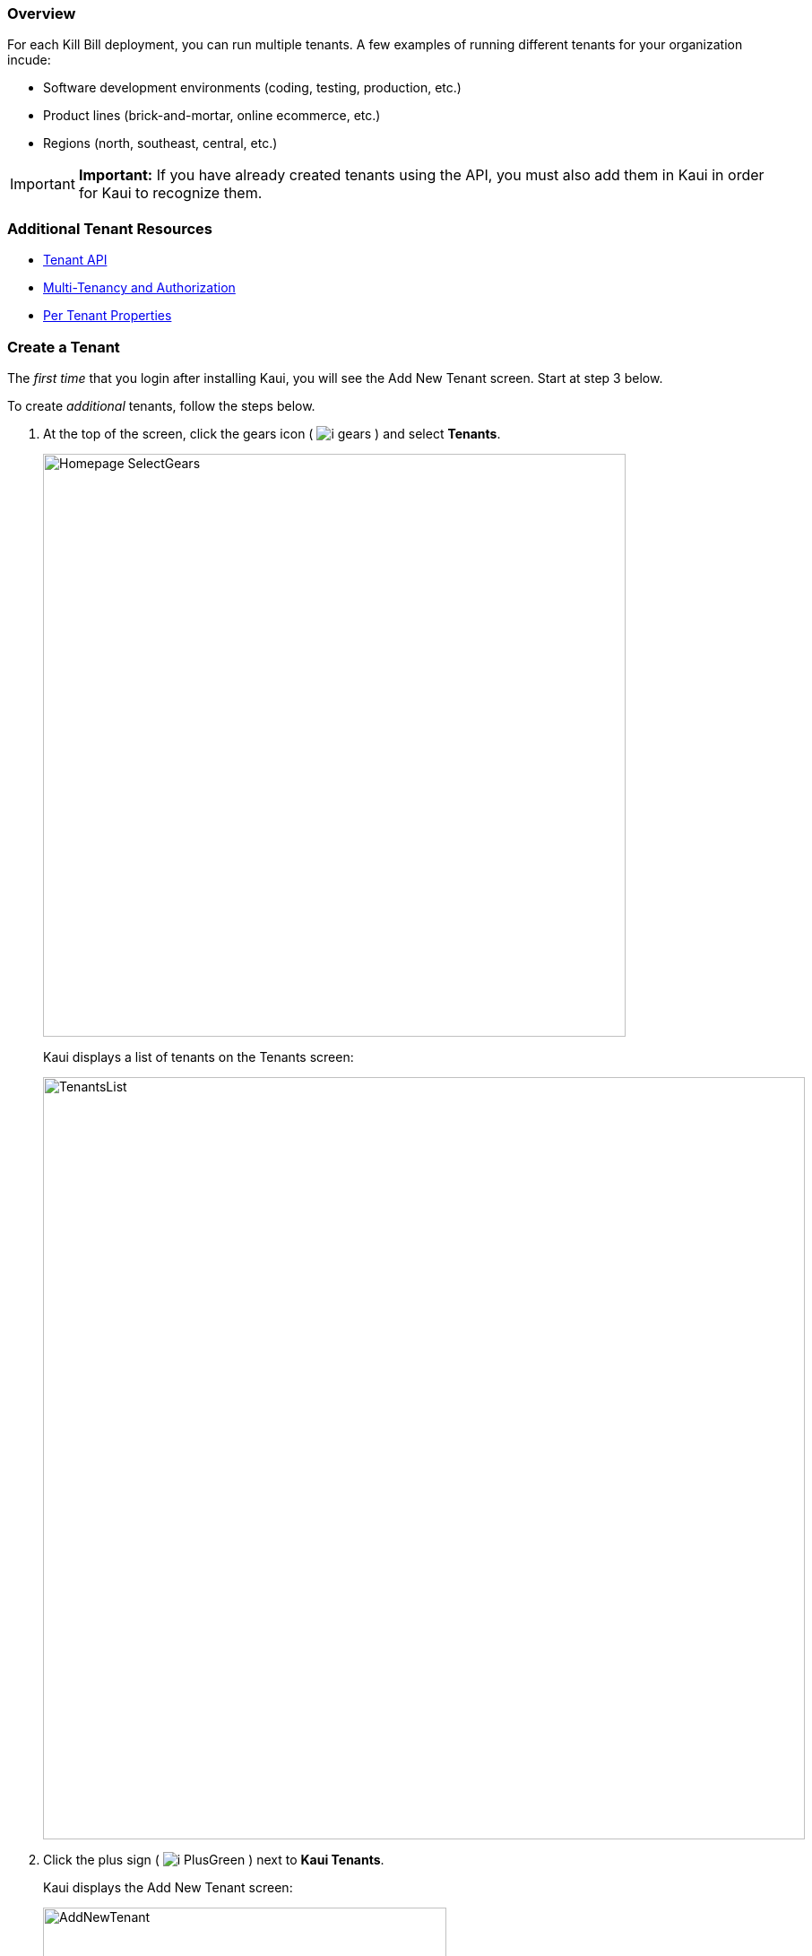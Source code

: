=== Overview

For each Kill Bill deployment, you can run multiple tenants. A few examples of running different tenants for your organization incude:

* Software development environments (coding, testing, production, etc.)
* Product lines (brick-and-mortar, online ecommerce, etc.)
* Regions (north, southeast, central, etc.)

[IMPORTANT]
*Important:* If you have already created tenants using the API, you must also add them in Kaui in order for Kaui to recognize them.

=== Additional Tenant Resources

* https://killbill.github.io/slate/#tenant[Tenant API]
* https://killbill.io/blog/multi-tenancy-authorization/[Multi-Tenancy and Authorization]
* https://docs.killbill.io/latest/userguide_configuration.html#_per_tenant_properties[Per Tenant Properties]

=== Create a Tenant

The _first time_ that you login after installing Kaui, you will see the Add New Tenant screen. Start at step 3 below.

To create _additional_ tenants, follow the steps below.

. At the top of the screen, click the gears icon ( image:i_gears.png[] ) and select *Tenants*.
+
image::Homepage-SelectGears.png[width=650,align="center"]
+
Kaui displays a list of tenants on the Tenants screen:
+
image::TenantsList.png[width=850,align="center"]
+
. Click the plus sign ( image:i_PlusGreen.png[] ) next to *Kaui Tenants*.
+
Kaui displays the Add New Tenant screen:
+
image::AddNewTenant.png[width=450,align="center"]
+
. Enter the tenant *Name*, *API Key*, and *API Secret*.
+
[NOTE]
 *Note:* The API key and API secret pair are used in all HTTP requests to ensure that the user issuing the request has the correct permissions to access the tenant.
+
. Click the *Save* button.
+
Kaui displays the Tenant Configuration page with the new tenant name in the upper right corner:
+
image::TenantConfig-TenantName.png[width=850,align="center"]

=== Tenant Configuration Page

This section explains the main areas of the Tenant Configuration page.

image::TenantConfig-Labeled.png[width=850,align="center"]

*1 Tenant Details*

This read-only area displays basic information about the tenant.

*2 Useful Links*

Click on a link to go to the associated list.

*3 Allowed Users*

This section displays the users who have permission to log on to this tenant. You can click on the user name to view that users's details or click on the plus sign ( image:i_PlusGreen.png[] ) to add a new user for the current tenant.

By default, the admin user has access to the tenant.

To add a user from this screen, see <<Add an Allowed User to the Tenant>>. For more information, see the <<users-roles-and-permissions, Users, Roles, and Permissions>> chapter.

*4 Tenant Configuration Tabs*

The tabs at the bottom of the Tenant Configuration page allow you upload various files that are specific to the current tenant:

* <<Catalog Show Tab>>—Create and manage catalog XML files.

* *Overdue Show*—Create and manage the XML configuration file that helps to control Kill Bill's overdue (dunning) functionality.

* *Invoice Template*—Upload invoice template files.

* *Invoice Translation*—Upload translated invoice files.

* *Catalog Translation*—Upload translated catalog strings files.

* *Plugin Config*—Upload plugin configuration files.

=== Add an Allowed User to the Tenant

The steps below explain how to add an _existing_ user to the current tenant. Before you begin, you should have created the user in the Kill Bill system by following the steps in the <<includes/users.adoc#_add_a_user,"Add a User">> section.

. Click on your username and tenant name in the upper right corner:
+
image::Users-SelectTenantName.png[width=650,align="center"]
+
Kaui displays the Tenant Configuration page.
+
. To the right of *Allowed Users*, click the plus icon ( image:i_PlusGreen.png[] ).
+
image::UserTenantScreen2.png[width=850,align="center"]
+
Kaui displays the Add Allowed User pop-up.
+
image::AddAllowedUser.png[width=350,align="center"]
. Type the user name into the *User name* field.
. Click the *Add* button.
+
Kaui displays the newly added user to the Allowed Users list for the tenant.

=== Remove a User from the Tenant

Perform the steps below to remove a user from the current tenant. Note that this does not delete the user from the Kill Bill system.

[WARNING]
*Warning:* Deleting the `admin` user for a tenant means will remove administrative access to the tenant.

. Click on your username and tenant name in the upper right corner:
+
image::Users-SelectTenantName.png[width=650,align="center"]
+
Kaui displays the Tenant Configuration page.
+
. In the *Allowed Users* section, click the black *X* to the right of the user to remove:
+
image::UserTenantScreen3.png[width=850,align="center"]
+
. Click *OK* to confirm the deletion.
